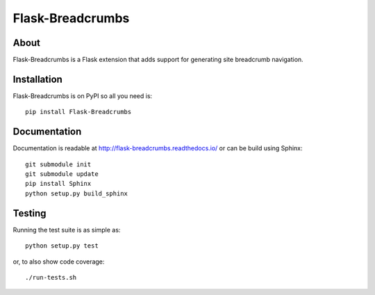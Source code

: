 ===================
 Flask-Breadcrumbs
===================

.. image:: https://travis-ci.org/inveniosoftware/flask-breadcrumbs.png?branch=master
    :target: https://travis-ci.org/inveniosoftware/flask-breadcrumbs
.. image:: https://coveralls.io/repos/inveniosoftware/flask-breadcrumbs/badge.png?branch=master
    :target: https://coveralls.io/r/inveniosoftware/flask-breadcrumbs
.. image:: https://pypip.in/v/Flask-Breadcrumbs/badge.png
   :target: https://pypi.python.org/pypi/Flask-Breadcrumbs/
.. image:: https://pypip.in/d/Flask-Breadcrumbs/badge.png
   :target: https://pypi.python.org/pypi/Flask-Breadcrumbs/

About
=====
Flask-Breadcrumbs is a Flask extension that adds support for
generating site breadcrumb navigation.

Installation
============
Flask-Breadcrumbs is on PyPI so all you need is: ::

    pip install Flask-Breadcrumbs

Documentation
=============
Documentation is readable at http://flask-breadcrumbs.readthedocs.io/ or
can be build using Sphinx: ::

    git submodule init
    git submodule update
    pip install Sphinx
    python setup.py build_sphinx

Testing
=======
Running the test suite is as simple as: ::

    python setup.py test

or, to also show code coverage: ::

    ./run-tests.sh
